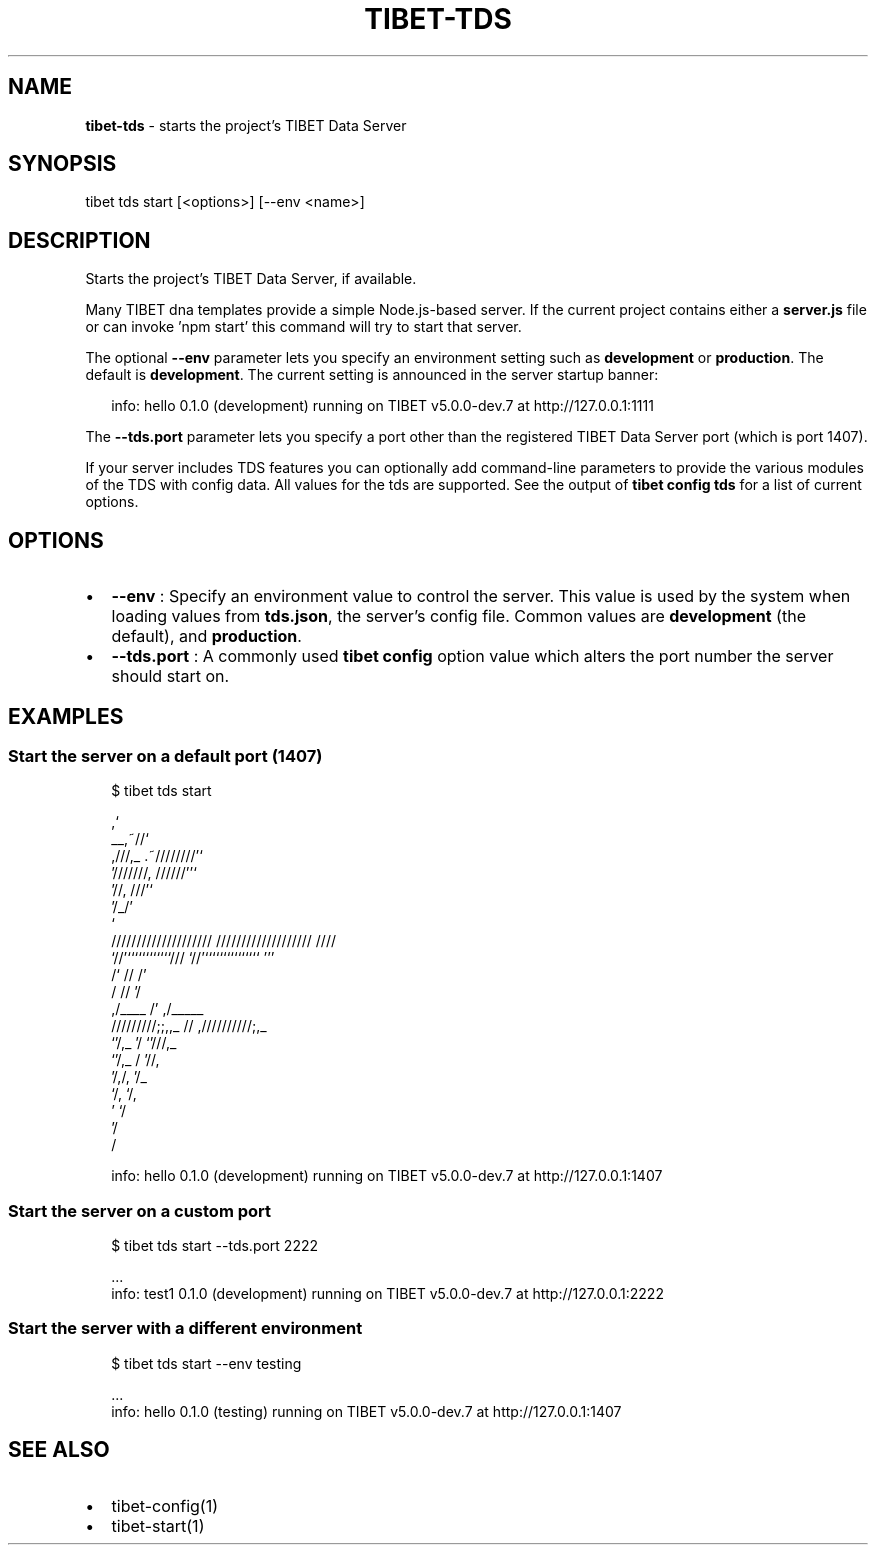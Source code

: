 .TH "TIBET\-TDS" "1" "May 2019" "" ""
.SH "NAME"
\fBtibet-tds\fR \- starts the project's TIBET Data Server
.SH SYNOPSIS
.P
tibet tds start [<options>] [\-\-env <name>]
.SH DESCRIPTION
.P
Starts the project's TIBET Data Server, if available\.
.P
Many TIBET dna templates provide a simple Node\.js\-based server\. If
the current project contains either a \fBserver\.js\fP file or can invoke
\|'npm start' this command will try to start that server\.
.P
The optional \fB\-\-env\fP parameter lets you specify an environment setting
such as \fBdevelopment\fP or \fBproduction\fP\|\. The default is \fBdevelopment\fP\|\.
The current setting is announced in the server startup banner:
.P
.RS 2
.nf
info: hello 0\.1\.0 (development) running on TIBET v5\.0\.0\-dev\.7 at http://127\.0\.0\.1:1111
.fi
.RE
.P
The \fB\-\-tds\.port\fP parameter lets you specify a port other than
the registered TIBET Data Server port (which is port 1407)\.
.P
If your server includes TDS features you can optionally add
command\-line parameters to provide the various modules of the TDS
with config data\. All values for the tds are supported\. See the
output of \fBtibet config tds\fP for a list of current options\.
.SH OPTIONS
.RS 0
.IP \(bu 2
\fB\-\-env\fP :
Specify an environment value to control the server\. This value is used by
the system when loading values from \fBtds\.json\fP, the server's config file\. Common
values are \fBdevelopment\fP (the default), and \fBproduction\fP\|\.
.IP \(bu 2
\fB\-\-tds\.port\fP :
A commonly used \fBtibet config\fP option value which alters the port number the
server should start on\.

.RE
.SH EXAMPLES
.SS Start the server on a default port (1407)
.P
.RS 2
.nf
$ tibet tds start

                                  ,`
                            __,~//`
   ,///,_            \.~////////'`
  '///////,       //////''`
         '//,   ///'`
            '/_/'
              `
    ////////////////////     ///////////////////  ////
    `//'````````````///      `//'```````````````  '''
     /`              //       /'
    /                //      '/
   ,/____             /'    ,/_____
  /////////;;,,_      //   ,//////////;,_
              `'/,_   '/              `'///,_
                 `'/,_ /                   '//,
                    '/,/,                    '/_
                      `/,                     `/,
                        '                      `/
                                               '/
                                                /

info: hello 0\.1\.0 (development) running on TIBET v5\.0\.0\-dev\.7 at http://127\.0\.0\.1:1407
.fi
.RE
.SS Start the server on a custom port
.P
.RS 2
.nf
$ tibet tds start \-\-tds\.port 2222

\|\.\.\.
info: test1 0\.1\.0 (development) running on TIBET v5\.0\.0\-dev\.7 at http://127\.0\.0\.1:2222
.fi
.RE
.SS Start the server with a different environment
.P
.RS 2
.nf
$ tibet tds start \-\-env testing

\|\.\.\.
info: hello 0\.1\.0 (testing) running on TIBET v5\.0\.0\-dev\.7 at http://127\.0\.0\.1:1407
.fi
.RE
.SH SEE ALSO
.RS 0
.IP \(bu 2
tibet\-config(1)
.IP \(bu 2
tibet\-start(1)

.RE

